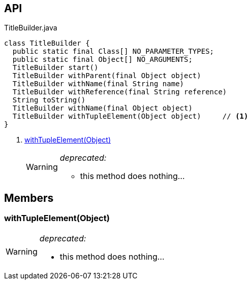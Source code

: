 :Notice: Licensed to the Apache Software Foundation (ASF) under one or more contributor license agreements. See the NOTICE file distributed with this work for additional information regarding copyright ownership. The ASF licenses this file to you under the Apache License, Version 2.0 (the "License"); you may not use this file except in compliance with the License. You may obtain a copy of the License at. http://www.apache.org/licenses/LICENSE-2.0 . Unless required by applicable law or agreed to in writing, software distributed under the License is distributed on an "AS IS" BASIS, WITHOUT WARRANTIES OR  CONDITIONS OF ANY KIND, either express or implied. See the License for the specific language governing permissions and limitations under the License.

== API

[source,java]
.TitleBuilder.java
----
class TitleBuilder {
  public static final Class[] NO_PARAMETER_TYPES;
  public static final Object[] NO_ARGUMENTS;
  TitleBuilder start()
  TitleBuilder withParent(final Object object)
  TitleBuilder withName(final String name)
  TitleBuilder withReference(final String reference)
  String toString()
  TitleBuilder withName(final Object object)
  TitleBuilder withTupleElement(Object object)     // <.>
}
----

<.> xref:#withTupleElement__Object[withTupleElement(Object)]
+
--
[WARNING]
====
[red]#_deprecated:_#

- this method does nothing...
====
--

== Members

[#withTupleElement__Object]
=== withTupleElement(Object)

[WARNING]
====
[red]#_deprecated:_#

- this method does nothing...
====

